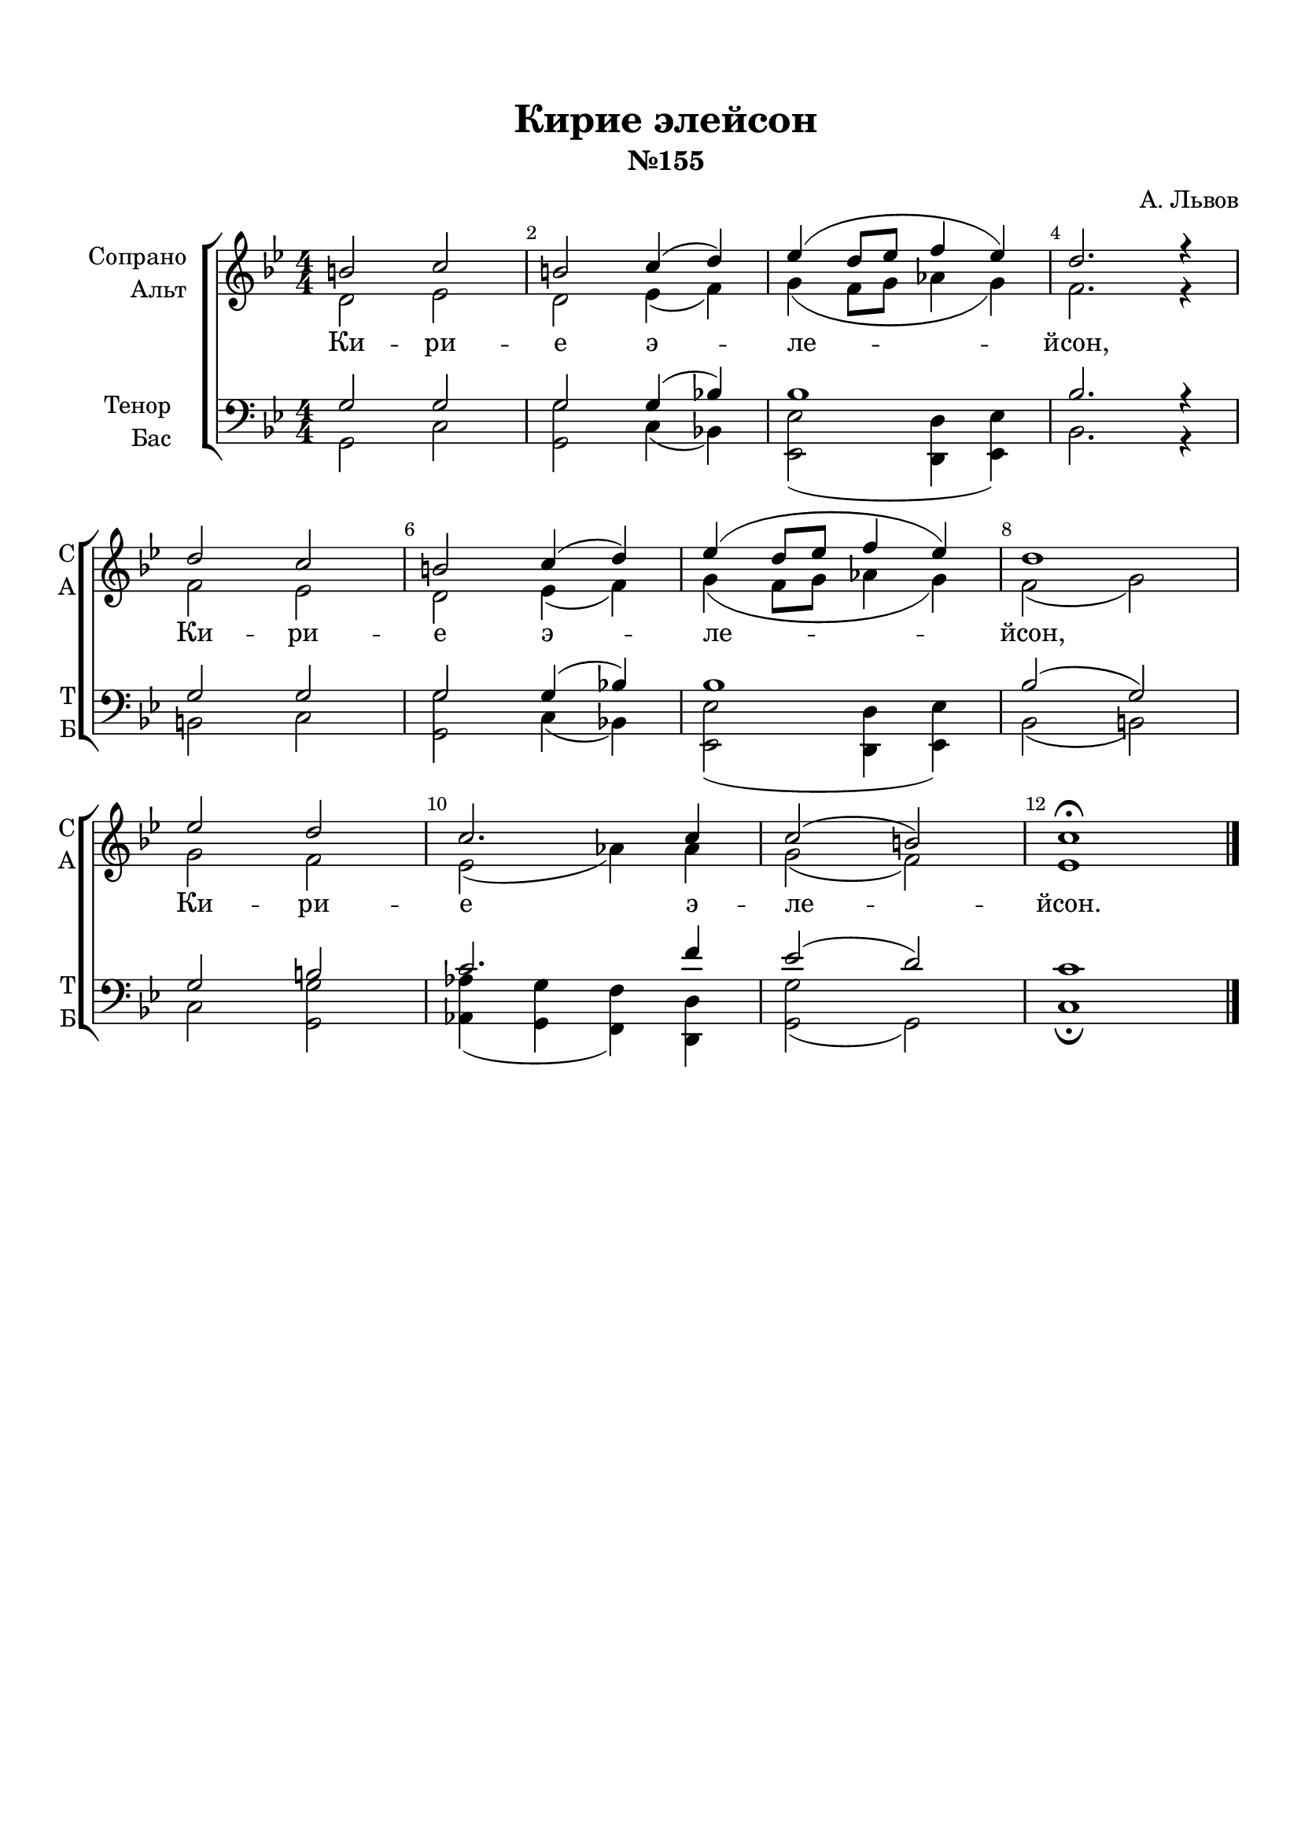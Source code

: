\version "2.18.2"

% закомментируйте строку ниже, чтобы получался pdf с навигацией
%#(ly:set-option 'point-and-click #f)
#(ly:set-option 'midi-extension "mid")
#(set-default-paper-size "a4")
%#(set-global-staff-size 18)

\header {
  title = "Кирие элейсон"
  subtitle = "№155"
  composer = "А. Львов"
  % Удалить строку версии LilyPond 
  tagline = ##f
}

abr = { \break }

global = {
  \key c \major
  \time 4/4
  \numericTimeSignature
}

sopvoice = \relative c'' {
  \global
  \dynamicUp
  \autoBeamOff
  \override Score.BarNumber.break-visibility = #end-of-line-invisible
  \set Score.barNumberVisibility = #(every-nth-bar-number-visible 2)
  cis2 d |
  cis d4( e) |
  f( e8[ f] g4 f) |
  e2. r4  \abr |
  e2 d |
  cis d4( e) |
  f( e8[ f] g4 f) |
  e1 \abr |
  f2 e |
  d2. d4 |
  d2( cis) |
  d1\fermata \bar "|."
}


altvoice = \relative c' {
  \global
  \dynamicUp
  \autoBeamOff
  e2 f |
  e f4( g) |
  a( g8[ a] bes4 a) |
  g2. r4 |
  g2 f |
  e f4( g) |
  a( g8[ a] bes!4 a) |
  g2( a) |
  a g |
  f( bes4) bes |
  a2( g) |
  f1
}


tenorvoice = \relative c' {
  \global
  \dynamicUp
  \autoBeamOff
  a2 a |
  a a4( c!) |
  c1 |
  c2. r4 |
  a2 a |
  a a4( c!) |
  c1 |
  c2( a) |
  a cis |
  d2. g4 |
  f2( e)
  d1
}


bassvoice = \relative c {
  \global
  \dynamicUp
  \autoBeamOff
  a2 d |
  <a a'> d4( c!) |
  <f f,>2( <e e,>4 <f f,>) |
  c2. r4 |
  cis2 d |
  <a a'> d4( c!) |
  <f f,>2( <e e,>4 <f f,>) |
  c2( cis) |
  d <a a'> |
  <bes bes'>4( <a a'> <g g'>) <e e'> |
  <a a'>2( a ) |
  d1\fermata
}

lyricscore = \lyricmode {
  Ки -- ри -- е э -- ле -- йсон, Ки -- ри -- е э -- ле -- йсон,
  Ки -- ри -- е э -- ле -- йсон.
}


\bookpart {
  \paper {
  top-margin = 15
  left-margin = 15
  right-margin = 10
  bottom-margin = 15
  indent = 20
  ragged-bottom = ##f
}
\score {
    \transpose d c {
    \new ChoirStaff <<
      \new Staff = "upstaff" \with {
        instrumentName = \markup { \right-column { "Сопрано" "Альт"  } }
        shortInstrumentName = \markup { \right-column { "С" "А"  } }
        midiInstrument = "voice oohs"
      } <<
        \new Voice = "soprano" { \voiceOne \sopvoice }
        \new Voice  = "alto" { \voiceTwo \altvoice }
      >> 
      
      \new Lyrics \lyricsto "soprano" { \lyricscore }
  
      \new Staff = "downstaff" \with {
        instrumentName = \markup { \right-column { "Тенор" "Бас" } }
        shortInstrumentName = \markup { \right-column { "Т" "Б" } }
        midiInstrument = "voice oohs"
      } <<
        \new Voice = "tenor" { \voiceOne \clef bass \tenorvoice }
        \new Voice = "bass" { \voiceTwo \bassvoice }
      >>
    >>
      }  % transposeµ
  \layout { 
    \context {
      \Score
    }
    \context {
      \Staff
    }
  %Metronome_mark_engraver
  }
  \midi {
    \tempo 4=90
  }
}
}
